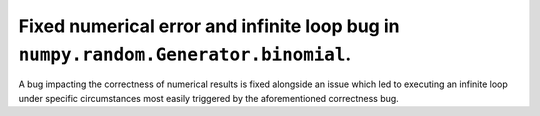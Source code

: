 Fixed numerical error and infinite loop bug in ``numpy.random.Generator.binomial``.
-----------------------------------------------------------------------------------

A bug impacting the correctness of numerical results is fixed alongside an issue
which led to executing an infinite loop under specific circumstances most easily
triggered by the aforementioned correctness bug.
